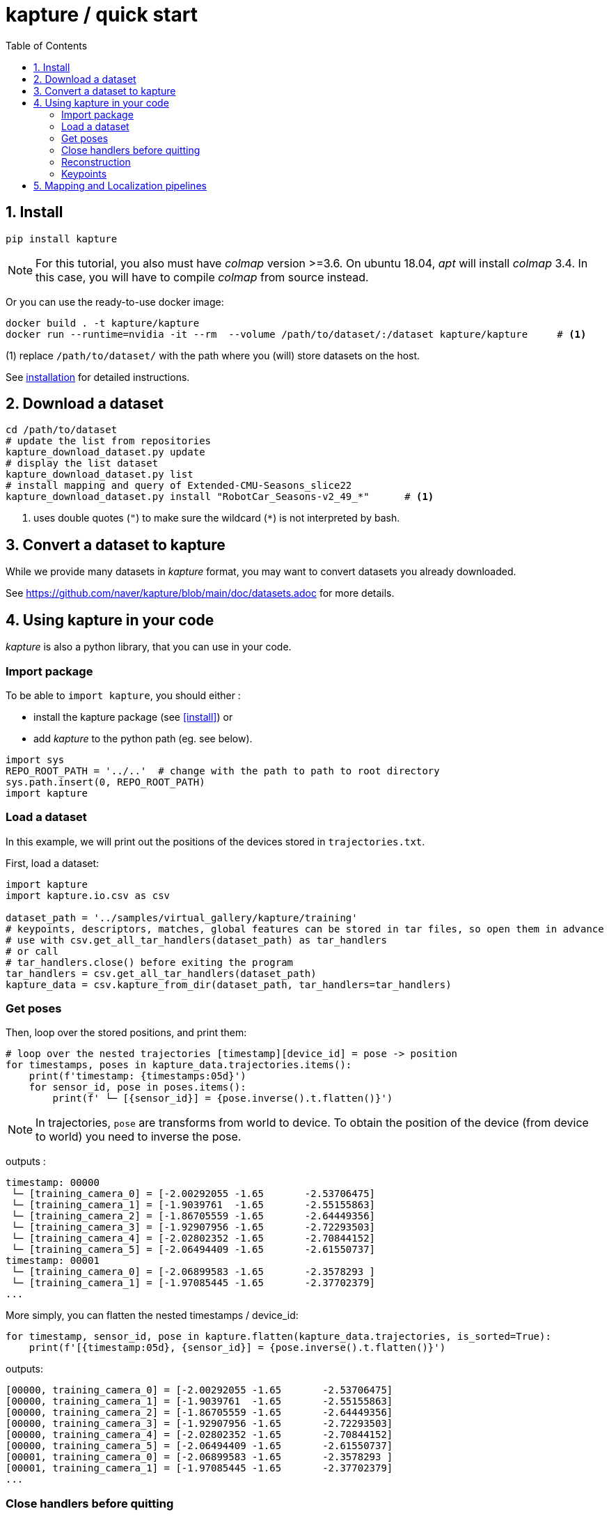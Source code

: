 = kapture / quick start
:sectnums:
:sectnumlevels: 1
:toc:
:toclevels: 2


== Install
[source,bash]
pip install kapture

NOTE: For this tutorial, you also must have __colmap__ version >=3.6.
On ubuntu 18.04, __apt__ will install __colmap__ 3.4.
In this case, you will have to compile __colmap__ from source instead.

Or you can use the ready-to-use docker image:
[source,bash]
----
docker build . -t kapture/kapture
docker run --runtime=nvidia -it --rm  --volume /path/to/dataset/:/dataset kapture/kapture     # <1>
----
(1) replace `/path/to/dataset/` with the path where you (will) store datasets on the host.

See link:installation.adoc[installation] for detailed instructions.

== Download a dataset

[source,bash]
----
cd /path/to/dataset
# update the list from repositories
kapture_download_dataset.py update
# display the list dataset
kapture_download_dataset.py list
# install mapping and query of Extended-CMU-Seasons_slice22
kapture_download_dataset.py install "RobotCar_Seasons-v2_49_*"      # <1>
----

<1> uses double quotes (`"`) to make sure the wildcard (`*`) is not interpreted by bash.

== Convert a dataset to kapture

While we provide many datasets in __kapture__ format, you may want to convert datasets you already downloaded.

See https://github.com/naver/kapture/blob/main/doc/datasets.adoc for more details.

== Using kapture in your code

__kapture__ is also a python library, that you can use in your code.

=== Import package

To be able to `import kapture`, you should either :

 - install the kapture package (see <<install>>) or
 - add __kapture__  to the python path (eg. see below).

[source,python]
----
import sys
REPO_ROOT_PATH = '../..'  # change with the path to path to root directory
sys.path.insert(0, REPO_ROOT_PATH)
import kapture
----

=== Load a dataset

In this example, we will print out the positions of the devices stored in `trajectories.txt`.

First, load a dataset:

[source,python]
----
import kapture
import kapture.io.csv as csv

dataset_path = '../samples/virtual_gallery/kapture/training'
# keypoints, descriptors, matches, global features can be stored in tar files, so open them in advance
# use with csv.get_all_tar_handlers(dataset_path) as tar_handlers
# or call
# tar_handlers.close() before exiting the program
tar_handlers = csv.get_all_tar_handlers(dataset_path)
kapture_data = csv.kapture_from_dir(dataset_path, tar_handlers=tar_handlers)
----

=== Get poses

Then, loop over the stored positions, and print them:

[source,python]
----
# loop over the nested trajectories [timestamp][device_id] = pose -> position
for timestamps, poses in kapture_data.trajectories.items():
    print(f'timestamp: {timestamps:05d}')
    for sensor_id, pose in poses.items():
        print(f' └─ [{sensor_id}] = {pose.inverse().t.flatten()}')
----

NOTE: In trajectories, `pose` are transforms from world to device.
To obtain the position of the device (from device to world) you need to inverse the pose.

outputs :

[source,bash]
----
timestamp: 00000
 └─ [training_camera_0] = [-2.00292055 -1.65       -2.53706475]
 └─ [training_camera_1] = [-1.9039761  -1.65       -2.55155863]
 └─ [training_camera_2] = [-1.86705559 -1.65       -2.64449356]
 └─ [training_camera_3] = [-1.92907956 -1.65       -2.72293503]
 └─ [training_camera_4] = [-2.02802352 -1.65       -2.70844152]
 └─ [training_camera_5] = [-2.06494409 -1.65       -2.61550737]
timestamp: 00001
 └─ [training_camera_0] = [-2.06899583 -1.65       -2.3578293 ]
 └─ [training_camera_1] = [-1.97085445 -1.65       -2.37702379]
...
----

More simply, you can flatten the nested timestamps / device_id:

[source,python]
----
for timestamp, sensor_id, pose in kapture.flatten(kapture_data.trajectories, is_sorted=True):
    print(f'[{timestamp:05d}, {sensor_id}] = {pose.inverse().t.flatten()}')
----

outputs:

[source,bash]
----
[00000, training_camera_0] = [-2.00292055 -1.65       -2.53706475]
[00000, training_camera_1] = [-1.9039761  -1.65       -2.55155863]
[00000, training_camera_2] = [-1.86705559 -1.65       -2.64449356]
[00000, training_camera_3] = [-1.92907956 -1.65       -2.72293503]
[00000, training_camera_4] = [-2.02802352 -1.65       -2.70844152]
[00000, training_camera_5] = [-2.06494409 -1.65       -2.61550737]
[00001, training_camera_0] = [-2.06899583 -1.65       -2.3578293 ]
[00001, training_camera_1] = [-1.97085445 -1.65       -2.37702379]
...
----

=== Close handlers before quitting
[source,python]
----
tar_handlers.close()
----


=== Reconstruction

Let's have a look at the reconstruction. First, import more tools from kapture and load another sample dataset:

[source,python]
----
# imports some additional tools
from kapture.io.features import keypoints_to_filepaths, image_keypoints_from_file
from kapture.io.records import images_to_filepaths
from kapture.io.image import image_keypoints_to_image_file
from PIL import Image
from tqdm import tqdm
# load another dataset with reconstruction
dataset_path='../samples/maupertuis/kapture/'
tar_handlers = csv.get_all_tar_handlers(dataset_path)
kapture_data = csv.kapture_from_dir(dataset_path, tar_handlers=tar_handlers)
----

Let's see what is stored in __keypoints__, __descriptors__ and __matches__:
[source,python]
----
print(f'keypoints       :  {kapture_data.keypoints}')
print(f'descriptors     :  {kapture_data.descriptors}')
print(f'global_features :  {kapture_data.global_features}')
print(f'matches         :  {kapture_data.matches}')
print(f'observations    :\n{kapture_data.observations}')
print(f'points3d        :\n{kapture_data.points3d}')
----

output:

[source,bash]
----
keypoints       :  {'SIFT': SIFT (float32 x 6) = [
        02.jpg,
        00.jpg,
        01.jpg,
        03.jpg
]}
descriptors     :  {'SIFT': SIFT SIFT L2 (uint8 x 128) = [
        02.jpg,
        00.jpg,
        01.jpg,
        03.jpg
]}
global_features :  None
matches         :  {'SIFT': [
        (01.jpg , 02.jpg),
        (00.jpg , 01.jpg),
        (00.jpg , 03.jpg),
        (01.jpg , 03.jpg),
        (00.jpg , 02.jpg),
        (02.jpg , 03.jpg)
]}
observations    :
[00000, SIFT]:  (01.jpg, 4561)  (02.jpg, 3389)  (00.jpg, 4975)  (03.jpg, 3472)
[00001, SIFT]:  (01.jpg, 4557)  (02.jpg, 4128)  (00.jpg, 4970)
[00002, SIFT]:  (01.jpg, 4554)  (02.jpg, 3466)  (00.jpg, 4958)  (03.jpg, 3556)
....
[01036, SIFT]: 	(01.jpg, 2484)	(02.jpg, 3702)	(00.jpg, 2527)	(03.jpg, 3944)
[01037, SIFT]: 	(01.jpg, 2498)	(02.jpg, 2191)	(00.jpg, 2621)
[01038, SIFT]: 	(01.jpg, 2507)	(02.jpg, 1941)	(00.jpg, 2696)

points3d        :
[[ -2.39675   4.62278  13.2759   57.       57.       49.     ]
 [ -2.34421   4.5307   13.3448   63.       65.       62.     ]
 [ -1.1903    4.56941  13.7496  159.      161.      156.     ]
 ...
 [  1.82224   5.7889   17.4739  163.      165.      159.     ]
 [ -0.41245   5.08333  13.8041  119.      124.      129.     ]
 [ -1.54589   5.02867  13.463   100.       97.       89.     ]]
----

=== Keypoints

Then, we load the keypoints of the first image (`00.jpg`) as a numpy array using `image_keypoints_from_file`:

[source,python]
----
image_name = '00.jpg'
keypoints_type = 'SIFT'
# keypoints_filepaths[image_name] -> keypoints file full path
keypoints_filepaths = keypoints_to_filepaths(kapture_data.keypoints[keypoints_type], keypoints_type, dataset_path, tar_handlers)
# for image_name in kapture_data.keypoints:
keypoints_filepath = keypoints_filepaths[image_name]
keypoints_data = image_keypoints_from_file(filepath=keypoints_filepath,
                                           dsize=kapture_data.keypoints[keypoints_type].dsize,
                                           dtype=kapture_data.keypoints[keypoints_type].dtype)
print(f'keypoints of "{image_name}" as numpy array of {keypoints_data.dtype} and shape {keypoints_data.shape}:')
print(keypoints_data)
----

output:

[source,bash]
----
keypoints of "00.jpg" as numpy array of float32 and shape (6424, 6):
[[ 1.2909084e+03  4.1563606e+00 -1.3475049e+00  1.4732410e+00
  -1.4732410e+00 -1.3475049e+00]
 [ 6.2747311e+01  4.7568941e+00  1.1128439e-01  1.7677375e+00
  -1.7677375e+00  1.1128439e-01]
 [ 2.1730029e+02  4.4497972e+00  4.6869200e-01  2.0487530e+00
  -2.0487530e+00  4.6869200e-01]
 ...
 [ 3.5506705e+02  7.7944904e+02 -4.8760738e+01  4.1329781e+01
  -4.1329781e+01 -4.8760738e+01]
 [ 1.6452257e+03  6.0981189e+02  5.6920929e+01  5.7031525e+01
  -5.7031525e+01  5.6920929e+01]
 [ 1.3813167e+03  6.6880566e+02  5.9981022e+01  4.6423214e+01
  -4.6423214e+01  5.9981022e+01]]
----

There are similar functions for `descriptors`, `global_features` and `matches`.
For convienence, __kapture__ also provides function the `image_keypoints_to_image_file`,
to directly draw keypoints on top of an image:

[source,python]
----
# images_filepaths[image_name] -> image file full path
images_filepaths = images_to_filepaths(kapture_data.records_camera, kapture_dirpath)
for image_name in tqdm(kapture_data.keypoints[keypoints_type]):
    image_filepath = images_filepaths[image_name]
    keypoints_filepath = keypoints_filepaths[image_name]
    image_with_kp_filepath = keypoints_filepath + '_preview.jpg'
    with Image.open(image_filepath) as image:
        image_keypoints_to_image_file(
            output_filepath=image_with_kp_filepath,
            image_filepath=image_filepath,
            keypoints_filepath=keypoints_filepath,
            keypoint_dtype=kapture_data.keypoints[keypoints_type].dtype,
            keypoint_dsize=kapture_data.keypoints[keypoints_type].dsize,
            radius=6
        )
tar_handlers.close()
----

Saved in `../samples/maupertuis/kapture/reconstruction/keypoints/00.jpg.kpt_preview.png`, you will find:

.SIFT keypoints overlaid on top of the image.
image::image_keypoints.jpg[]


== Mapping and Localization pipelines

Mapping and localization pipelines are available in https://github.com/naver/kapture-localization[kapture-localization].
See https://github.com/naver/kapture-localization/blob/main/doc/tutorial.adoc for more details.
